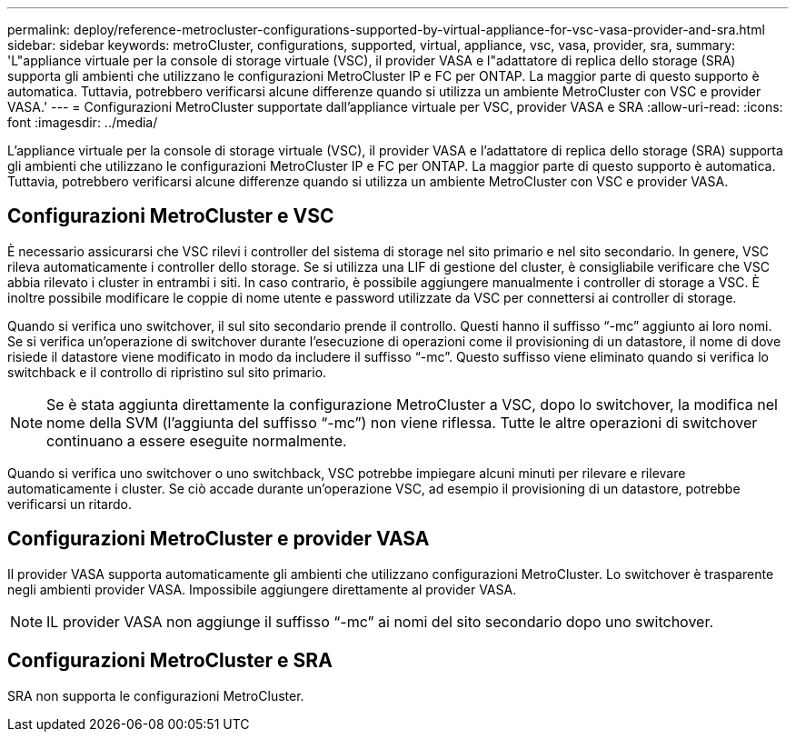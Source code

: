 ---
permalink: deploy/reference-metrocluster-configurations-supported-by-virtual-appliance-for-vsc-vasa-provider-and-sra.html 
sidebar: sidebar 
keywords: metroCluster, configurations, supported, virtual, appliance, vsc, vasa, provider, sra, 
summary: 'L"appliance virtuale per la console di storage virtuale (VSC), il provider VASA e l"adattatore di replica dello storage (SRA) supporta gli ambienti che utilizzano le configurazioni MetroCluster IP e FC per ONTAP. La maggior parte di questo supporto è automatica. Tuttavia, potrebbero verificarsi alcune differenze quando si utilizza un ambiente MetroCluster con VSC e provider VASA.' 
---
= Configurazioni MetroCluster supportate dall'appliance virtuale per VSC, provider VASA e SRA
:allow-uri-read: 
:icons: font
:imagesdir: ../media/


[role="lead"]
L'appliance virtuale per la console di storage virtuale (VSC), il provider VASA e l'adattatore di replica dello storage (SRA) supporta gli ambienti che utilizzano le configurazioni MetroCluster IP e FC per ONTAP. La maggior parte di questo supporto è automatica. Tuttavia, potrebbero verificarsi alcune differenze quando si utilizza un ambiente MetroCluster con VSC e provider VASA.



== Configurazioni MetroCluster e VSC

È necessario assicurarsi che VSC rilevi i controller del sistema di storage nel sito primario e nel sito secondario. In genere, VSC rileva automaticamente i controller dello storage. Se si utilizza una LIF di gestione del cluster, è consigliabile verificare che VSC abbia rilevato i cluster in entrambi i siti. In caso contrario, è possibile aggiungere manualmente i controller di storage a VSC. È inoltre possibile modificare le coppie di nome utente e password utilizzate da VSC per connettersi ai controller di storage.

Quando si verifica uno switchover, il sul sito secondario prende il controllo. Questi hanno il suffisso "`-mc`" aggiunto ai loro nomi. Se si verifica un'operazione di switchover durante l'esecuzione di operazioni come il provisioning di un datastore, il nome di dove risiede il datastore viene modificato in modo da includere il suffisso "`-mc`". Questo suffisso viene eliminato quando si verifica lo switchback e il controllo di ripristino sul sito primario.

[NOTE]
====
Se è stata aggiunta direttamente la configurazione MetroCluster a VSC, dopo lo switchover, la modifica nel nome della SVM (l'aggiunta del suffisso "`-mc`") non viene riflessa. Tutte le altre operazioni di switchover continuano a essere eseguite normalmente.

====
Quando si verifica uno switchover o uno switchback, VSC potrebbe impiegare alcuni minuti per rilevare e rilevare automaticamente i cluster. Se ciò accade durante un'operazione VSC, ad esempio il provisioning di un datastore, potrebbe verificarsi un ritardo.



== Configurazioni MetroCluster e provider VASA

Il provider VASA supporta automaticamente gli ambienti che utilizzano configurazioni MetroCluster. Lo switchover è trasparente negli ambienti provider VASA. Impossibile aggiungere direttamente al provider VASA.

[NOTE]
====
IL provider VASA non aggiunge il suffisso "`-mc`" ai nomi del sito secondario dopo uno switchover.

====


== Configurazioni MetroCluster e SRA

SRA non supporta le configurazioni MetroCluster.
